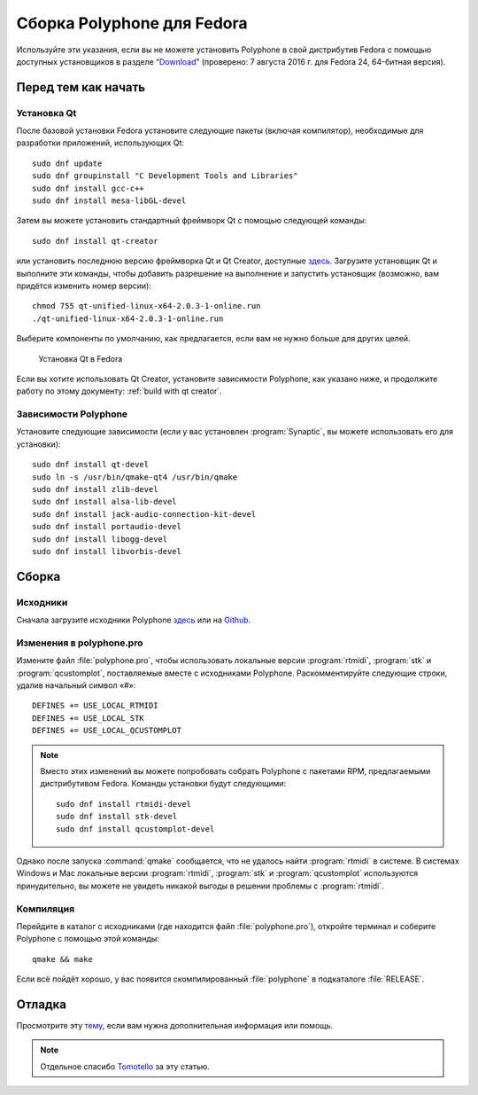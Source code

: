 .. _build for fedora:

Сборка Polyphone для Fedora
===========================

Используйте эти указания, если вы не можете установить Polyphone в свой дистрибутив Fedora с помощью доступных установщиков в разделе “Download_” (проверено: 7 августа 2016 г. для Fedora 24, 64-битная версия).


Перед тем как начать
--------------------


Установка Qt
^^^^^^^^^^^^

После базовой установки Fedora установите следующие пакеты (включая компилятор), необходимые для разработки приложений, использующих Qt::

  sudo dnf update
  sudo dnf groupinstall "C Development Tools and Libraries"
  sudo dnf install gcc-c++
  sudo dnf install mesa-libGL-devel

Затем вы можете установить стандартный фреймворк Qt с помощью следующей команды::

  sudo dnf install qt-creator

или установить последнюю версию фреймворка Qt и Qt Creator, доступные `здесь <get qt_>`_.
Загрузите установщик Qt и выполните эти команды, чтобы добавить разрешение на выполнение и запустить установщик (возможно, вам придётся изменить номер версии)::

  chmod 755 qt-unified-linux-x64-2.0.3-1-online.run
  ./qt-unified-linux-x64-2.0.3-1-online.run

Выберите компоненты по умолчанию, как предлагается, если вам не нужно больше для других целей.


.. figure:: images/qt-setup-fedora.png

   Установка Qt в Fedora

Если вы хотите использовать Qt Creator, установите зависимости Polyphone, как указано ниже, и продолжите работу по этому документу: :ref:`build with qt creator`.


Зависимости Polyphone
^^^^^^^^^^^^^^^^^^^^^

Установите следующие зависимости (если у вас установлен :program:`Synaptic`, вы можете использовать его для установки)::

  sudo dnf install qt-devel
  sudo ln -s /usr/bin/qmake-qt4 /usr/bin/qmake
  sudo dnf install zlib-devel
  sudo dnf install alsa-lib-devel
  sudo dnf install jack-audio-connection-kit-devel
  sudo dnf install portaudio-devel
  sudo dnf install libogg-devel
  sudo dnf install libvorbis-devel


Сборка
------


Исходники
^^^^^^^^^

Сначала загрузите исходники Polyphone `здесь <download_>`_ или на `Github <on github_>`_.


Изменения в polyphone.pro
^^^^^^^^^^^^^^^^^^^^^^^^^

Измените файл :file:`polyphone.pro`, чтобы использовать локальные версии :program:`rtmidi`, :program:`stk` и :program:`qcustomplot`, поставляемые вместе с исходниками Polyphone.
Раскомментируйте следующие строки, удалив начальный символ «#»::

  DEFINES += USE_LOCAL_RTMIDI
  DEFINES += USE_LOCAL_STK
  DEFINES += USE_LOCAL_QCUSTOMPLOT

.. note::
   Вместо этих изменений вы можете попробовать собрать Polyphone с пакетами RPM, предлагаемыми дистрибутивом Fedora.
   Команды установки будут следующими:

   ::

     sudo dnf install rtmidi-devel
     sudo dnf install stk-devel
     sudo dnf install qcustomplot-devel

Однако после запуска :command:`qmake` сообщается, что не удалось найти :program:`rtmidi` в системе.
В системах Windows и Mac локальные версии :program:`rtmidi`, :program:`stk` и :program:`qcustomplot` используются принудительно, вы можете не увидеть никакой выгоды в решении проблемы с :program:`rtmidi`.


Компиляция
^^^^^^^^^^

Перейдите в каталог с исходниками (где находится файл :file:`polyphone.pro`), откройте терминал и соберите Polyphone с помощью этой команды::

  qmake && make

Если всё пойдёт хорошо, у вас появится скомпилированный :file:`polyphone` в подкаталоге :file:`RELEASE`.


Отладка
-------

Просмотрите эту `тему <topic_>`_, если вам нужна дополнительная информация или помощь.

.. note::
   Отдельное спасибо Tomotello_ за эту статью.


.. внешние ссылки:

.. _get qt:    https://www.qt.io/download-open-source/
.. _download:  https://www.polyphone-soundfonts.com/en/download
.. _on github: https://github.com/davy7125/polyphone
.. _topic:     https://www.polyphone-soundfonts.com/en/forum/support-bug-reports/9-success-polyphone-fedora-rpm-linux-build
.. _tomotello: https://www.polyphone-soundfonts.com/en/profile/820-tomotello
